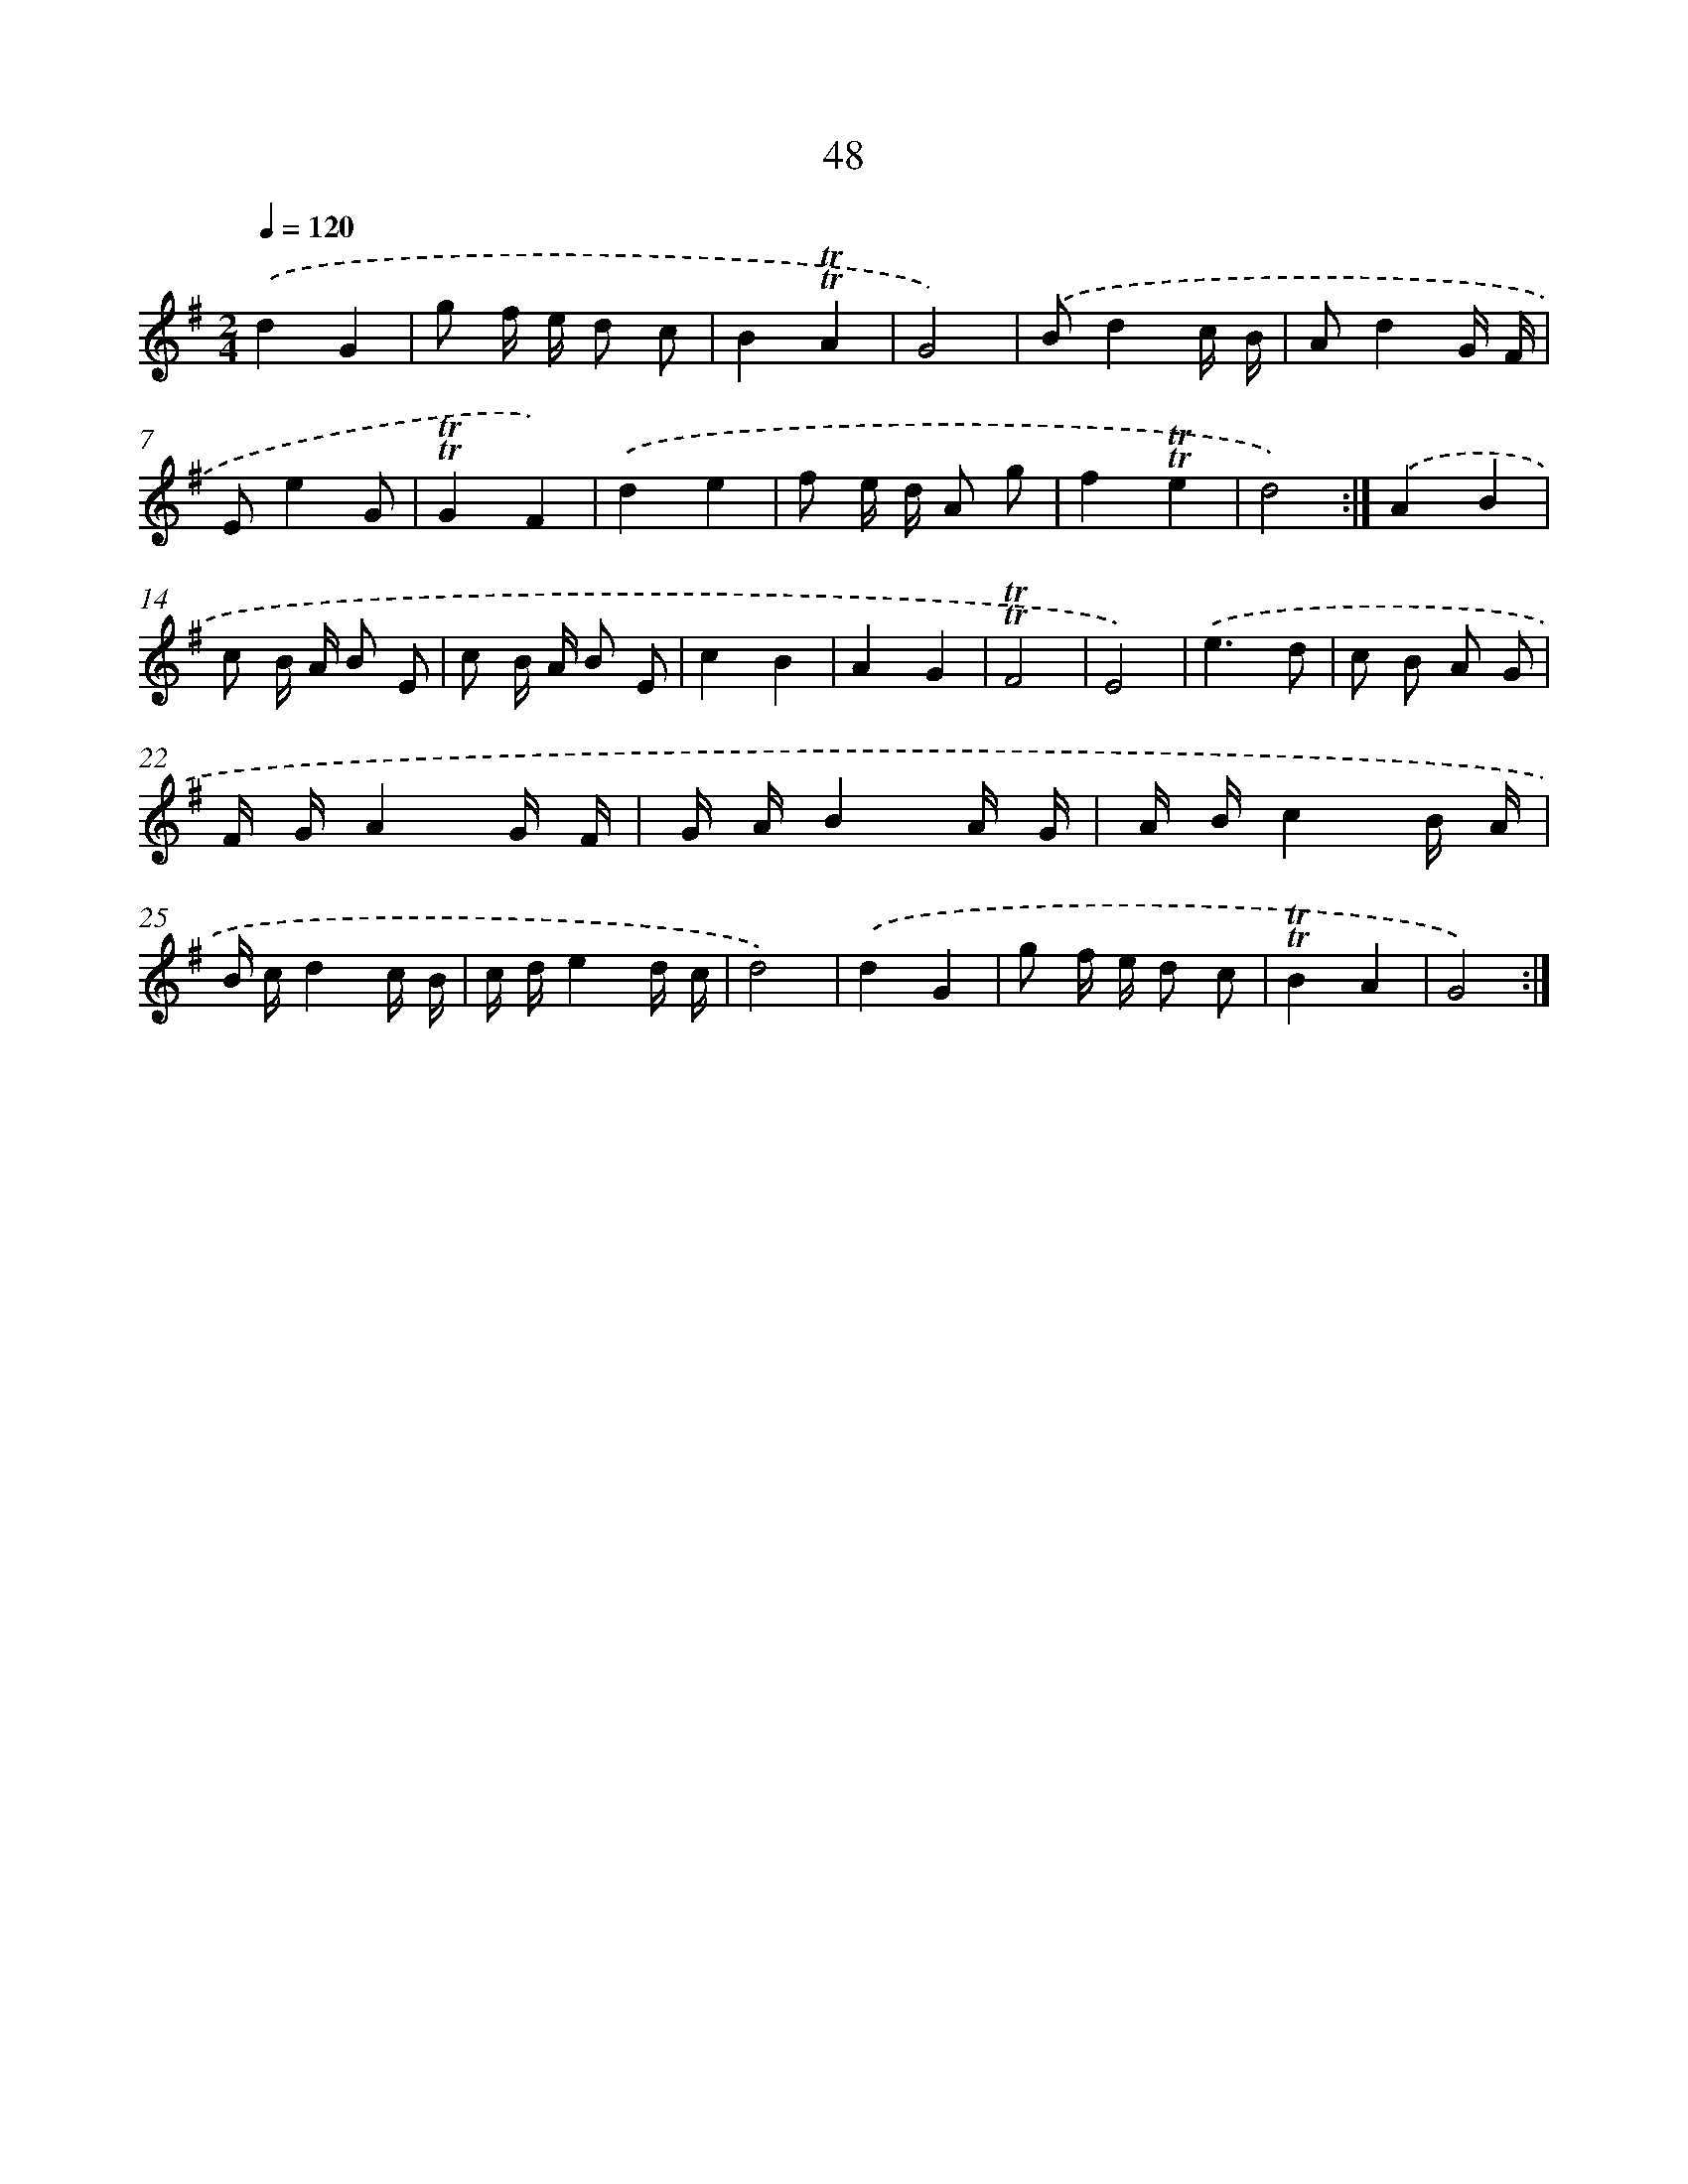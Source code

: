 X: 13136
T: 48
%%abc-version 2.0
%%abcx-abcm2ps-target-version 5.9.1 (29 Sep 2008)
%%abc-creator hum2abc beta
%%abcx-conversion-date 2018/11/01 14:37:31
%%humdrum-veritas 3268887888
%%humdrum-veritas-data 532172552
%%continueall 1
%%barnumbers 0
L: 1/16
M: 2/4
Q: 1/4=120
K: G clef=treble
.('d4G4 |
g2 f e d2 c2 |
B4!trill!!trill!A4 |
G8) |
.('B2d4c B |
A2d4G F |
E2e4G2 |
!trill!!trill!G4F4) |
.('d4e4 |
f2 e d A2 g2 |
f4!trill!!trill!e4 |
d8) :|]
.('A4B4 |
c2 B A B2 E2 |
c2 B A B2 E2 |
c4B4 |
A4G4 |
!trill!!trill!F8 |
E8) |
.('e6d2 |
c2 B2 A2 G2 |
F GA4G F |
G AB4A G |
A Bc4B A |
B cd4c B |
c de4d c |
d8) |
.('d4G4 |
g2 f e d2 c2 |
!trill!!trill!B4A4 |
G8) :|]
